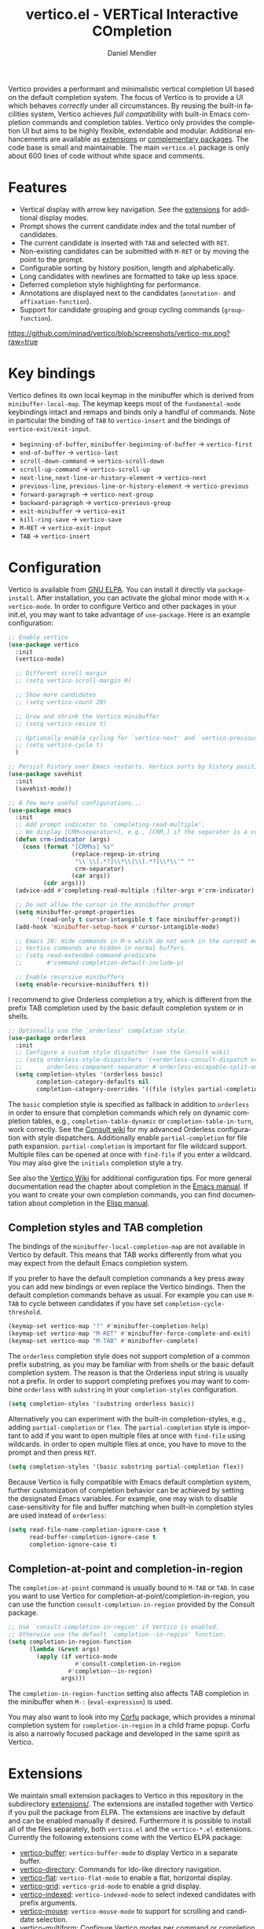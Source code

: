 #+title: vertico.el - VERTical Interactive COmpletion
#+author: Daniel Mendler
#+language: en
#+export_file_name: vertico.texi
#+texinfo_dir_category: Emacs misc features
#+texinfo_dir_title: Vertico: (vertico).
#+texinfo_dir_desc: VERTical Interactive COmpletion.

#+html: <a href="https://www.gnu.org/software/emacs/"><img alt="GNU Emacs" src="https://github.com/minad/corfu/blob/screenshots/emacs.svg?raw=true"/></a>
#+html: <a href="https://elpa.gnu.org/packages/vertico.html"><img alt="GNU ELPA" src="https://elpa.gnu.org/packages/vertico.svg"/></a>
#+html: <a href="https://elpa.gnu.org/devel/vertico.html"><img alt="GNU-devel ELPA" src="https://elpa.gnu.org/devel/vertico.svg"/></a>
#+html: <img src="https://upload.wikimedia.org/wikipedia/commons/thumb/7/75/Vertigomovie_restoration.jpg/800px-Vertigomovie_restoration.jpg" align="right" width="30%">

Vertico provides a performant and minimalistic vertical completion UI based on
the default completion system. The focus of Vertico is to provide a UI which
behaves /correctly/ under all circumstances. By reusing the built-in facilities
system, Vertico achieves /full compatibility/ with built-in Emacs completion
commands and completion tables. Vertico only provides the completion UI but aims
to be highly flexible, extendable and modular. Additional enhancements are
available as [[#extensions][extensions]] or [[#complementary-packages][complementary packages]]. The code base is small and
maintainable. The main ~vertico.el~ package is only about 600 lines of code
without white space and comments.

#+toc: headlines 8

* Features

- Vertical display with arrow key navigation. See the [[#extensions][extensions]] for additional display modes.
- Prompt shows the current candidate index and the total number of candidates.
- The current candidate is inserted with =TAB= and selected with =RET=.
- Non-existing candidates can be submitted with =M-RET= or by moving the point to the prompt.
- Configurable sorting by history position, length and alphabetically.
- Long candidates with newlines are formatted to take up less space.
- Deferred completion style highlighting for performance.
- Annotations are displayed next to the candidates (~annotation-~ and ~affixation-function~).
- Support for candidate grouping and group cycling commands (~group-function~).

[[https://github.com/minad/vertico/blob/screenshots/vertico-mx.png?raw=true]]

* Key bindings

Vertico defines its own local keymap in the minibuffer which is derived from
~minibuffer-local-map~. The keymap keeps most of the ~fundamental-mode~ keybindings
intact and remaps and binds only a handful of commands. Note in particular the
binding of =TAB= to ~vertico-insert~ and the bindings of ~vertico-exit/exit-input~.

- ~beginning-of-buffer~, ~minibuffer-beginning-of-buffer~ -> ~vertico-first~
- ~end-of-buffer~ -> ~vertico-last~
- ~scroll-down-command~ -> ~vertico-scroll-down~
- ~scroll-up-command~ -> ~vertico-scroll-up~
- ~next-line~, ~next-line-or-history-element~ -> ~vertico-next~
- ~previous-line~, ~previous-line-or-history-element~ -> ~vertico-previous~
- ~forward-paragraph~ -> ~vertico-next-group~
- ~backward-paragraph~ -> ~vertico-previous-group~
- ~exit-minibuffer~ -> ~vertico-exit~
- ~kill-ring-save~ -> ~vertico-save~
- =M-RET= -> ~vertico-exit-input~
- =TAB= -> ~vertico-insert~

* Configuration

Vertico is available from [[https://elpa.gnu.org/packages/vertico.html][GNU ELPA]]. You can install it directly via
~package-install~. After installation, you can activate the global minor mode with
=M-x vertico-mode=. In order to configure Vertico and other packages in your
init.el, you may want to take advantage of ~use-package~. Here is an example
configuration:

#+begin_src emacs-lisp
  ;; Enable vertico
  (use-package vertico
    :init
    (vertico-mode)

    ;; Different scroll margin
    ;; (setq vertico-scroll-margin 0)

    ;; Show more candidates
    ;; (setq vertico-count 20)

    ;; Grow and shrink the Vertico minibuffer
    ;; (setq vertico-resize t)

    ;; Optionally enable cycling for `vertico-next' and `vertico-previous'.
    ;; (setq vertico-cycle t)
    )

  ;; Persist history over Emacs restarts. Vertico sorts by history position.
  (use-package savehist
    :init
    (savehist-mode))

  ;; A few more useful configurations...
  (use-package emacs
    :init
    ;; Add prompt indicator to `completing-read-multiple'.
    ;; We display [CRM<separator>], e.g., [CRM,] if the separator is a comma.
    (defun crm-indicator (args)
      (cons (format "[CRM%s] %s"
                    (replace-regexp-in-string
                     "\\`\\[.*?]\\*\\|\\[.*?]\\*\\'" ""
                     crm-separator)
                    (car args))
            (cdr args)))
    (advice-add #'completing-read-multiple :filter-args #'crm-indicator)

    ;; Do not allow the cursor in the minibuffer prompt
    (setq minibuffer-prompt-properties
          '(read-only t cursor-intangible t face minibuffer-prompt))
    (add-hook 'minibuffer-setup-hook #'cursor-intangible-mode)

    ;; Emacs 28: Hide commands in M-x which do not work in the current mode.
    ;; Vertico commands are hidden in normal buffers.
    ;; (setq read-extended-command-predicate
    ;;       #'command-completion-default-include-p)

    ;; Enable recursive minibuffers
    (setq enable-recursive-minibuffers t))
#+end_src

I recommend to give Orderless completion a try, which is different from the
prefix TAB completion used by the basic default completion system or in shells.

#+begin_src emacs-lisp
    ;; Optionally use the `orderless' completion style.
    (use-package orderless
      :init
      ;; Configure a custom style dispatcher (see the Consult wiki)
      ;; (setq orderless-style-dispatchers '(+orderless-consult-dispatch orderless-affix-dispatch)
      ;;       orderless-component-separator #'orderless-escapable-split-on-space)
      (setq completion-styles '(orderless basic)
            completion-category-defaults nil
            completion-category-overrides '((file (styles partial-completion)))))
#+end_src

The =basic= completion style is specified as fallback in addition to =orderless= in
order to ensure that completion commands which rely on dynamic completion
tables, e.g., ~completion-table-dynamic~ or ~completion-table-in-turn~, work
correctly. See the [[https://github.com/minad/consult/wiki#minads-orderless-configuration][Consult wiki]] for my advanced Orderless configuration with
style dispatchers. Additionally enable =partial-completion= for file path
expansion. =partial-completion= is important for file wildcard support. Multiple
files can be opened at once with =find-file= if you enter a wildcard. You may also
give the =initials= completion style a try.

See also the [[https://github.com/minad/vertico/wiki][Vertico Wiki]] for additional configuration tips. For more general
documentation read the chapter about completion in the [[https://www.gnu.org/software/emacs/manual/html_node/emacs/Completion.html][Emacs manual]]. If you want
to create your own completion commands, you can find documentation about
completion in the [[https://www.gnu.org/software/emacs/manual/html_node/elisp/Completion.html][Elisp manual]].

** Completion styles and TAB completion

The bindings of the ~minibuffer-local-completion-map~ are not available in Vertico
by default. This means that TAB works differently from what you may expect from
the default Emacs completion system.

If you prefer to have the default completion commands a key press away you can
add new bindings or even replace the Vertico bindings. Then the default
completion commands behave as usual. For example you can use =M-TAB= to cycle
between candidates if you have set ~completion-cycle-threshold~.

#+begin_src emacs-lisp
  (keymap-set vertico-map "?" #'minibuffer-completion-help)
  (keymap-set vertico-map "M-RET" #'minibuffer-force-complete-and-exit)
  (keymap-set vertico-map "M-TAB" #'minibuffer-complete)
#+end_src

The ~orderless~ completion style does not support completion of a common prefix
substring, as you may be familiar with from shells or the basic default
completion system. The reason is that the Orderless input string is usually not
a prefix. In order to support completing prefixes you may want to combine
~orderless~ with ~substring~ in your =completion-styles= configuration.

#+begin_src emacs-lisp
  (setq completion-styles '(substring orderless basic))
#+end_src

Alternatively you can experiment with the built-in completion-styles, e.g.,
adding =partial-completion= or =flex=. The =partial-completion= style is important to
add if you want to open multiple files at once with ~find-file~ using wildcards.
In order to open multiple files at once, you have to move to the prompt and then
press =RET=.

#+begin_src emacs-lisp
  (setq completion-styles '(basic substring partial-completion flex))
#+end_src

Because Vertico is fully compatible with Emacs default completion system,
further customization of completion behavior can be achieved by setting the
designated Emacs variables. For example, one may wish to disable
case-sensitivity for file and buffer matching when built-in completion styles
are used instead of ~orderless~:

#+begin_src emacs-lisp
  (setq read-file-name-completion-ignore-case t
        read-buffer-completion-ignore-case t
        completion-ignore-case t)
#+end_src

** Completion-at-point and completion-in-region

The =completion-at-point= command is usually bound to =M-TAB= or =TAB=. In case you
want to use Vertico for completion-at-point/completion-in-region, you can use
the function ~consult-completion-in-region~ provided by the Consult package.

#+begin_src emacs-lisp
  ;; Use `consult-completion-in-region' if Vertico is enabled.
  ;; Otherwise use the default `completion--in-region' function.
  (setq completion-in-region-function
        (lambda (&rest args)
          (apply (if vertico-mode
                     #'consult-completion-in-region
                   #'completion--in-region)
                 args)))
#+end_src

The =completion-in-region-function= setting also affects TAB completion in the
minibuffer when =M-:= (~eval-expression~) is used.

You may also want to look into my [[https://github.com/minad/corfu][Corfu]] package, which provides a minimal
completion system for =completion-in-region= in a child frame popup. Corfu is also
a narrowly focused package and developed in the same spirit as Vertico.

* Extensions
:properties:
:custom_id: extensions
:end:

We maintain small extension packages to Vertico in this repository in the
subdirectory [[https://github.com/minad/vertico/tree/main/extensions][extensions/]]. The extensions are installed together with Vertico if
you pull the package from ELPA. The extensions are inactive by default and can
be enabled manually if desired. Furthermore it is possible to install all of the
files separately, both ~vertico.el~ and the ~vertico-*.el~ extensions. Currently the
following extensions come with the Vertico ELPA package:

- [[https://github.com/minad/vertico/blob/main/extensions/vertico-buffer.el][vertico-buffer]]: =vertico-buffer-mode= to display Vertico in a separate buffer.
- [[https://github.com/minad/vertico/blob/main/extensions/vertico-directory.el][vertico-directory]]: Commands for Ido-like directory navigation.
- [[https://github.com/minad/vertico/blob/main/extensions/vertico-flat.el][vertico-flat]]: =vertico-flat-mode= to enable a flat, horizontal display.
- [[https://github.com/minad/vertico/blob/main/extensions/vertico-grid.el][vertico-grid]]: =vertico-grid-mode= to enable a grid display.
- [[https://github.com/minad/vertico/blob/main/extensions/vertico-indexed.el][vertico-indexed]]: =vertico-indexed-mode= to select indexed candidates with prefix arguments.
- [[https://github.com/minad/vertico/blob/main/extensions/vertico-mouse.el][vertico-mouse]]: =vertico-mouse-mode= to support for scrolling and candidate selection.
- [[https://github.com/minad/vertico/blob/main/extensions/vertico-multiform.el][vertico-multiform]]: Configure Vertico modes per command or completion category.
- [[https://github.com/minad/vertico/blob/main/extensions/vertico-quick.el][vertico-quick]]: Commands to select using Avy-style quick keys.
- [[https://github.com/minad/vertico/blob/main/extensions/vertico-repeat.el][vertico-repeat]]: The command =vertico-repeat= repeats the last completion session.
- [[https://github.com/minad/vertico/blob/main/extensions/vertico-reverse.el][vertico-reverse]]: =vertico-reverse-mode= to reverse the display.
- [[https://github.com/minad/vertico/blob/main/extensions/vertico-unobtrusive.el][vertico-unobtrusive]]: =vertico-unobtrusive-mode= displays only the topmost candidate.

See the Commentary of those files for configuration details. With these
extensions it is possible to adapt Vertico such that it matches your preference
or behaves similar to other familiar UIs. For example, the combination
=vertico-flat= plus =vertico-directory= resembles Ido in look and feel. For an
interface similar to Helm, the extension =vertico-buffer= allows you to configure
freely where the completion buffer opens, instead of growing the minibuffer.
Furthermore =vertico-buffer= will adjust the number of displayed candidates
according to the buffer height.

Configuration example for =vertico-directory=:

#+begin_src emacs-lisp
  ;; Configure directory extension.
  (use-package vertico-directory
    :after vertico
    :ensure nil
    ;; More convenient directory navigation commands
    :bind (:map vertico-map
                ("RET" . vertico-directory-enter)
                ("DEL" . vertico-directory-delete-char)
                ("M-DEL" . vertico-directory-delete-word))
    ;; Tidy shadowed file names
    :hook (rfn-eshadow-update-overlay . vertico-directory-tidy))
#+end_src

** Configure Vertico per command or completion category

[[https://github.com/minad/vertico/blob/screenshots/vertico-ripgrep.png?raw=true]]

Vertico offers the =vertico-multiform-mode= which allows you to configure Vertico
per command or per completion category. The =vertico-buffer-mode= enables a
Helm-like buffer display, which takes more space but also displays more
candidates. This verbose display mode is useful for commands like ~consult-imenu~
or ~consult-outline~ since the buffer display allows you to get a better overview
over the entire current buffer. But for other commands you want to keep using
the default Vertico display. ~vertico-multiform-mode~ solves this configuration
problem.

#+begin_src emacs-lisp
  ;; Enable vertico-multiform
  (vertico-multiform-mode)

  ;; Configure the display per command.
  ;; Use a buffer with indices for imenu
  ;; and a flat (Ido-like) menu for M-x.
  (setq vertico-multiform-commands
        '((consult-imenu buffer indexed)
          (execute-extended-command unobtrusive)))

  ;; Configure the display per completion category.
  ;; Use the grid display for files and a buffer
  ;; for the consult-grep commands.
  (setq vertico-multiform-categories
        '((file grid)
          (consult-grep buffer)))
#+end_src

Temporary toggling between the different display modes is possible. The
following commands are bound by default in the =vertico-multiform-map=. You can of
course change these bindings if you like.

- =M-V= -> ~vertico-multiform-vertical~
- =M-G= -> ~vertico-multiform-grid~
- =M-F= -> ~vertico-multiform-flat~
- =M-R= -> ~vertico-multiform-reverse~
- =M-U= -> ~vertico-multiform-unobtrusive~

For special configuration you can use your own functions or even lambdas to
configure the completion behavior per command or per completion category.
Functions must have the calling convention of a mode, i.e., take a single
argument, which is either 1 to turn on the mode and -1 to turn off the mode.

#+begin_src emacs-lisp
  ;; Configure `consult-outline' as a scaled down TOC in a separate buffer
  (setq vertico-multiform-commands
        `((consult-outline buffer ,(lambda (_) (text-scale-set -1)))))
#+end_src

Furthermore you can tune buffer-local settings per command or category.

#+begin_src emacs-lisp
  ;; Change the default sorting function.
  ;; See `vertico-sort-function' and `vertico-sort-override-function'.
  (setq vertico-multiform-commands
        '((describe-symbol (vertico-sort-function . vertico-sort-alpha))))

  (setq vertico-multiform-categories
        '((symbol (vertico-sort-function . vertico-sort-alpha))
          (file (vertico-sort-function . sort-directories-first))))

  ;; Sort directories before files
  (defun sort-directories-first (files)
    (setq files (vertico-sort-history-length-alpha files))
    (nconc (seq-filter (lambda (x) (string-suffix-p "/" x)) files)
           (seq-remove (lambda (x) (string-suffix-p "/" x)) files)))
#+end_src

Combining these features allows us to fine-tune the completion display even more
by adjusting the ~vertico-buffer-display-action~. We can for example reuse the
current window for commands of the ~consult-grep~ category (~consult-grep~,
~consult-git-grep~ and ~consult-ripgrep~). Note that this configuration is
incompatible with Consult preview, since the previewed buffer is usually shown
in exactly this window. Nevertheless this snippet demonstrates the flexibility
of the configuration system.

#+begin_src emacs-lisp
  ;; Configure the buffer display and the buffer display action
  (setq vertico-multiform-categories
        '((consult-grep
           buffer
           (vertico-buffer-display-action . (display-buffer-same-window)))))

  ;; Disable preview for consult-grep commands
  (consult-customize consult-ripgrep consult-git-grep consult-grep :preview-key nil)
#+end_src

As another example, the following code uses ~vertico-flat~ and ~vertico-cycle~ to
emulate ~(ido-mode 'buffer)~, i.e., Ido when it is enabled only for completion of
buffer names. ~vertico-cycle~ set to ~t~ is necessary here to prevent completion
candidates from disappearing when they scroll off-screen to the left.

#+begin_src emacs-lisp
  (setq vertico-multiform-categories
        '((buffer flat (vertico-cycle . t))))
#+end_src

* Complementary packages
:properties:
:custom_id: complementary-packages
:end:

Vertico integrates well with complementary packages, which enrich the completion
UI. These packages are fully supported:

- [[https://github.com/minad/marginalia][Marginalia]]: Rich annotations in the minibuffer
- [[https://github.com/minad/consult][Consult]]: Useful search and navigation commands
- [[https://github.com/oantolin/embark][Embark]]: Minibuffer actions and context menu
- [[https://github.com/oantolin/orderless][Orderless]]: Advanced completion style

In order to get accustomed with the package ecosystem, I recommend the following
quick start approach:

1. Start with plain Emacs (~emacs -Q~).
2. Install and enable Vertico to get incremental minibuffer completion.
3. Install Orderless and/or configure the built-in completion styles
   for more flexible minibuffer filtering.
4. Install Marginalia if you like rich minibuffer annotations.
5. Install Embark and add two keybindings for ~embark-dwim~ and ~embark-act~.
   I am using the mnemonic keybindings =M-.= and =C-.= since these commands allow
   you to act on the object at point or in the minibuffer.
6. Install Consult if you want additional featureful completion commands,
   e.g., the buffer switcher ~consult-buffer~ with preview or the line-based
   search ~consult-line~.
7. Install Embark-Consult and Wgrep for export from =consult-line= to =occur-mode=
   buffers and from =consult-grep= to editable =grep-mode= buffers.
8. Fine tune Vertico with [[#extensions][extensions]].

The ecosystem is modular. You don't have to use all of these components. Use
only the ones you like and the ones which fit well into your setup. The steps 1.
to 4. introduce no new commands over plain Emacs. Step 5. introduces the new
commands ~embark-act~ and ~embark-dwim~. In step 6. you get the Consult commands,
some offer new functionality not present in Emacs already (e.g., ~consult-line~)
and some are substitutes (e.g., ~consult-buffer~ for ~switch-to-buffer~).

* Child frames and Popups

An often requested feature is the ability to display the completions in a child
frame popup. Personally I am critical of using child frames for minibuffer
completion. From my experience it introduces more problems than it solves. Most
importantly child frames hide the content of the underlying buffer. Furthermore
child frames do not play well together with changing windows and entering
recursive minibuffer sessions. On top, child frames can feel slow and sometimes
flicker. A better alternative is the ~vertico-buffer~ display which can even be
configured individually per command using ~vertico-multiform~. On the plus side of
child frames, the completion display appears at the center of the screen, where
your eyes are focused. Please give the following packages a try and judge for
yourself.

- [[https://github.com/muffinmad/emacs-mini-frame][mini-frame]]: Display the entire minibuffer in a child frame.
- [[https://github.com/minad/mini-popup][mini-popup]]: Slightly simpler alternative to mini-frame.
- [[https://github.com/tumashu/vertico-posframe][vertico-posframe]]: Display only the Vertico minibuffer in a child frame using
  the posframe library.

* Alternatives

There are many alternative completion UIs, each UI with its own advantages and
disadvantages.

Vertico aims to be 100% compliant with all Emacs commands and achieves that with
a minimal code base, relying purely on ~completing-read~ while avoiding to invent
its own APIs. Inventing a custom API as Helm or Ivy is explicitly avoided in
order to increase flexibility and package reuse. Due to its small code base and
reuse of the Emacs built-in facilities, bugs and compatibility issues are less
likely to occur in comparison to completion UIs or monolithic completion systems.

Since Vertico only provides the UI, you may want to combine it with some of the
complementary packages, to give a full-featured completion experience similar to
Helm or Ivy. The idea is to have smaller independent components, which one can
add and understand step by step. Each component focuses on its niche and tries
to be as non-intrusive as possible. Vertico targets users interested in crafting
their Emacs precisely to their liking - completion plays an integral part in how
the users interacts with Emacs.

There are other interactive completion UIs, which follow a similar philosophy:

- [[https://git.sr.ht/~protesilaos/mct][Mct]]: Minibuffer and Completions in Tandem. Mct reuses the default
  ~*Completions*~ buffer and enhances it with automatic updates and additional
  keybindings, to select a candidate and move between minibuffer and completions
  buffer. Since Mct uses a fully functional buffer you can use familiar buffer
  commands inside the completions buffer. The main distinction to Vertico's
  approach is that ~*Completions*~ buffer displays all matching candidates. This
  has the advantage that you can interact freely with the candidates and jump
  around with Isearch or Avy. On the other hand it necessarily causes a
  slowdown.
- [[https://github.com/radian-software/selectrum][Selectrum]]: Selectrum is the predecessor of Vertico has been deprecated in
  favor of Vertico. Read the [[https://github.com/minad/vertico/wiki/Migrating-from-Selectrum-to-Vertico][migration guide]] when migrating from Selectrum.
  Vertico was designed specifically to address the technical shortcomings of
  Selectrum. Selectrum is not fully compatible with every Emacs completion
  command and dynamic completion tables, since it uses its own filtering
  infrastructure, which deviates from the standard Emacs completion facilities.
- Icomplete: Emacs 28 comes with a builtin =icomplete-vertical-mode=, which is a
  more bare-bone than Vertico. Vertico offers additional flexibility thanks to
  its [[#extensions][extensions]].

* Resources

If you want to learn more about Vertico and minibuffer completion, check out the
following resources:

- [[https://github.com/doomemacs/doomemacs/tree/master/modules/completion/vertico][Doom Emacs Vertico Module]]: Vertico is Doom's default completion system.
- [[https://github.com/SystemCrafters/crafted-emacs/blob/master/modules/crafted-completion.el][Crafted Emacs Completion Module]]: Vertico and Corfu are used for completion.
- [[https://git.sr.ht/~protesilaos/dotfiles/tree/master/item/emacs/.emacs.d/][Prot's Emacs configuration]]: Vertico and Corfu are used for completion.
- [[https://www.youtube.com/watch?v=fnE0lXoe7Y0][Emacs Completion Explained]] (2022-07-19) by Andrew Tropin.
- [[https://www.youtube.com/watch?v=w9hHMDyF9V4][Emacs Minibuffer Completions]] (2022-02-12) by Greg Yut.
- [[https://www.youtube.com/watch?v=hPwDbx--Waw][Vertico Extensions for Emacs]] (2022-01-08) by Karthik Chikmagalur.
- [[https://youtu.be/5ffb2at2d7w][Using Emacs Episode 80 - Vertico, Marginalia, Consult and Embark]] (2021-10-26) by Mike Zamansky.
- [[https://www.youtube.com/watch?v=UtqE-lR2HCA][System Crafters Live! - Replacing Ivy and Counsel with Vertico and Consult]] (2021-05-21) by David Wilson.
- [[https://www.youtube.com/watch?v=J0OaRy85MOo][Streamline Your Emacs Completions with Vertico]] (2021-05-17) by David Wilson.

* Contributions

Since this package is part of [[https://elpa.gnu.org/packages/vertico.html][GNU ELPA]] contributions require a copyright
assignment to the FSF.

* Debugging Vertico

When you observe an error in the =vertico--exhibit= post command hook, you should
install an advice to enforce debugging. This allows you to obtain a stack trace
in order to narrow down the location of the error. The reason is that post
command hooks are automatically disabled (and not debugged) by Emacs. Otherwise
Emacs would become unusable, given that the hooks are executed after every
command.

#+begin_src emacs-lisp
  (setq debug-on-error t)

  (defun force-debug (func &rest args)
    (condition-case e
        (apply func args)
      ((debug error) (signal (car e) (cdr e)))))

  (advice-add #'vertico--exhibit :around #'force-debug)
#+end_src

* Problematic completion commands

Vertico is robust in most scenarios. However some completion commands make
certain assumptions about the completion styles and the completion UI. Some of
these assumptions may not hold in Vertico or other UIs and require minor
workarounds.

** ~org-refile~

~org-refile~ uses ~org-olpath-completing-read~ to complete the outline path in
steps, when ~org-refile-use-outline-path~ is non-nil.

Unfortunately the implementation of this Org completion table assumes that the
~basic~ completion style is used. The table is incompatible with completion styles
like ~substring~, ~flex~ or ~orderless~. In order to fix the issue at the root, the
completion table should make use of completion boundaries similar to the
built-in file completion table. In your user configuration you can prioritize
~basic~ before ~orderless~.

#+begin_src emacs-lisp
  ;; Alternative 1: Use the basic completion style
  (setq org-refile-use-outline-path 'file
        org-outline-path-complete-in-steps t)

  (advice-add #'org-olpath-completing-read :around #'org-enforce-basic-completion)

  (defun org-enforce-basic-completion (&rest args)
    (minibuffer-with-setup-hook
        (:append
         (lambda ()
           (let ((map (make-sparse-keymap (current-local-map))))
             (define-key map [tab] #'minibuffer-complete)
             (use-local-map map))
           (setq-local completion-styles '(basic))))
      (apply args)))
#+end_src

Alternatively you may want to disable the outline path completion in steps. The
completion on the full path can be quicker since the input string matches
directly against substrings of the full path, which is useful with Orderless.
However the list of possible completions becomes much more cluttered.

#+begin_src emacs-lisp
  ;; Alternative 2: Complete full paths
  (setq org-refile-use-outline-path 'file
        org-outline-path-complete-in-steps nil)
#+end_src

** ~org-agenda-filter~ and ~org-tags-view~

Similar to ~org-refile~, the commands ~org-agenda-filter~ and ~org-tags-view~ do not
make use of completion boundaries. The internal completion tables are
~org-agenda-filter-completion-function~ and ~org-tags-completion-function~.
Unfortunately =TAB= completion (~minibuffer-complete~) does not work for this reason
with arbitrary completion styles like ~substring~, ~flex~ or ~orderless~. This affects
Vertico and also the Emacs default completion system. For example if you enter
~+tag<0 TAB~ the input is replaced with ~0:10~ which is not correct. With preserved
completion boundaries, the expected result would be ~+tag<0:10~. Completion
boundaries are used for example by file completion, where each part of the path
can be completed separately. Ideally this issue would be fixed in Org.

#+begin_src emacs-lisp
  (advice-add #'org-make-tags-matcher :around #'org-enforce-basic-completion)
  (advice-add #'org-agenda-filter :around #'org-enforce-basic-completion)
#+end_src

** ~tmm-menubar~

The text menu bar works well with Vertico but always shows a =*Completions*=
buffer, which is unwanted if you use the Vertico UI. This completion buffer can
be disabled with an advice. If you disabled the standard GUI menu bar and prefer
the Vertico interface you may also overwrite the default F10 keybinding.

#+begin_src emacs-lisp
  (keymap-global-set "<f10>" #'tmm-menubar)
  (advice-add #'tmm-add-prompt :after #'minibuffer-hide-completions)
#+end_src

** ~ffap-menu~

The command ~ffap-menu~ shows the =*Completions*= buffer by default like
~tmm-menubar~, which is unnecessary with Vertico. This completion buffer can be
disabled as follows.

#+begin_src emacs-lisp
  (advice-add #'ffap-menu-ask :around
              (lambda (&rest args)
                (cl-letf (((symbol-function #'minibuffer-completion-help)
                           #'ignore))
                  (apply args))))
#+end_src

** ~completion-table-dynamic~

Dynamic completion tables (~completion-table-dynamic~, ~completion-table-in-turn~,
...) should work well with Vertico. The only requirement is that the =basic=
completion style is enabled. The =basic= style performs prefix filtering by
passing the input to the completion table (or the dynamic completion table
function). The =basic= completion style must not necessarily be configured with
highest priority, it can also come after other completion styles like =orderless=,
=substring= or =flex=, as is also recommended by the Orderless documentation because
of ~completion-table-dynamic~.

#+begin_src emacs-lisp
  (setq completion-styles '(basic))
  ;; (setq completion-styles '(orderless basic))
  (completing-read "Dynamic: "
                   (completion-table-dynamic
                    (lambda (str)
                      (list (concat str "1")
                            (concat str "2")
                            (concat str "3")))))
#+end_src

** Submitting the empty string

The commands ~multi-occur~, ~auto-insert~, ~bbdb-create~ read multiple arguments from
the minibuffer with ~completing-read~, one at a time, until you submit an empty
string. You should type =M-RET= (~vertico-exit-input~) to finish the loop. Directly
pressing =RET= (~vertico-exit~) does not work since the first candidate is
preselected.

The underlying issue is that ~completing-read~ always allows you to exit with the
empty string, which is called the /null completion/, even if the ~REQUIRE-MATCH~
argument is non-nil. Try the following two calls to ~completing-read~ with =C-x C-e=:

#+begin_src emacs-lisp
  (completing-read "Select: " '("first" "second" "third") nil 'require-match)
  (completing-read "Select: " '("first" "second" "third") nil 'require-match nil nil "")
#+end_src

In both cases the empty string can be submitted. In the first case no explicit
default value is specified and Vertico preselects the *first* candidate. In order
to exit with the empty string, press =M-RET=. In the second case the explicit
default value "" is specified and Vertico preselects the prompt, such that
exiting with the empty string is possible by pressing =RET= only.

** Tramp hostname and username completion

*NOTE:* On upcoming Emacs 30 and the upcoming Tramp 2.6.0.2 the workarounds
described in this section will likely become unnecessary, since the Tramp
maintainer improved the relevant completion tables. Confirmation would be
welcome if you already use a very recent build of Emacs master.

In combination with Orderless or other non-prefix completion styles like
=substring= or =flex=, host names and user names are not made available for
completion after entering =/ssh:=. In order to avoid this problem, the =basic=
completion style should be specified for the file completion category, such that
=basic= is tried before =orderless=. This can be achieved by putting =basic= first in
the completion style overrides for the file completion category.

#+begin_src emacs-lisp
  (setq completion-styles '(orderless basic)
        completion-category-overrides '((file (styles basic partial-completion))))
#+end_src

For users who are familiar with the =completion-style= machinery and who want to
dig a bit deeper. You may also define a custom completion style which sets in
only for remote files. This way =orderless= will stay the preferred style in most
cases.

#+begin_src emacs-lisp
  (defun basic-remote-try-completion (string table pred point)
    (and (vertico--remote-p string)
         (completion-basic-try-completion string table pred point)))
  (defun basic-remote-all-completions (string table pred point)
    (and (vertico--remote-p string)
         (completion-basic-all-completions string table pred point)))
  (add-to-list
   'completion-styles-alist
   '(basic-remote basic-remote-try-completion basic-remote-all-completions nil))
  (setq completion-styles '(orderless basic)
        completion-category-overrides '((file (styles basic-remote partial-completion))))
#+end_src
